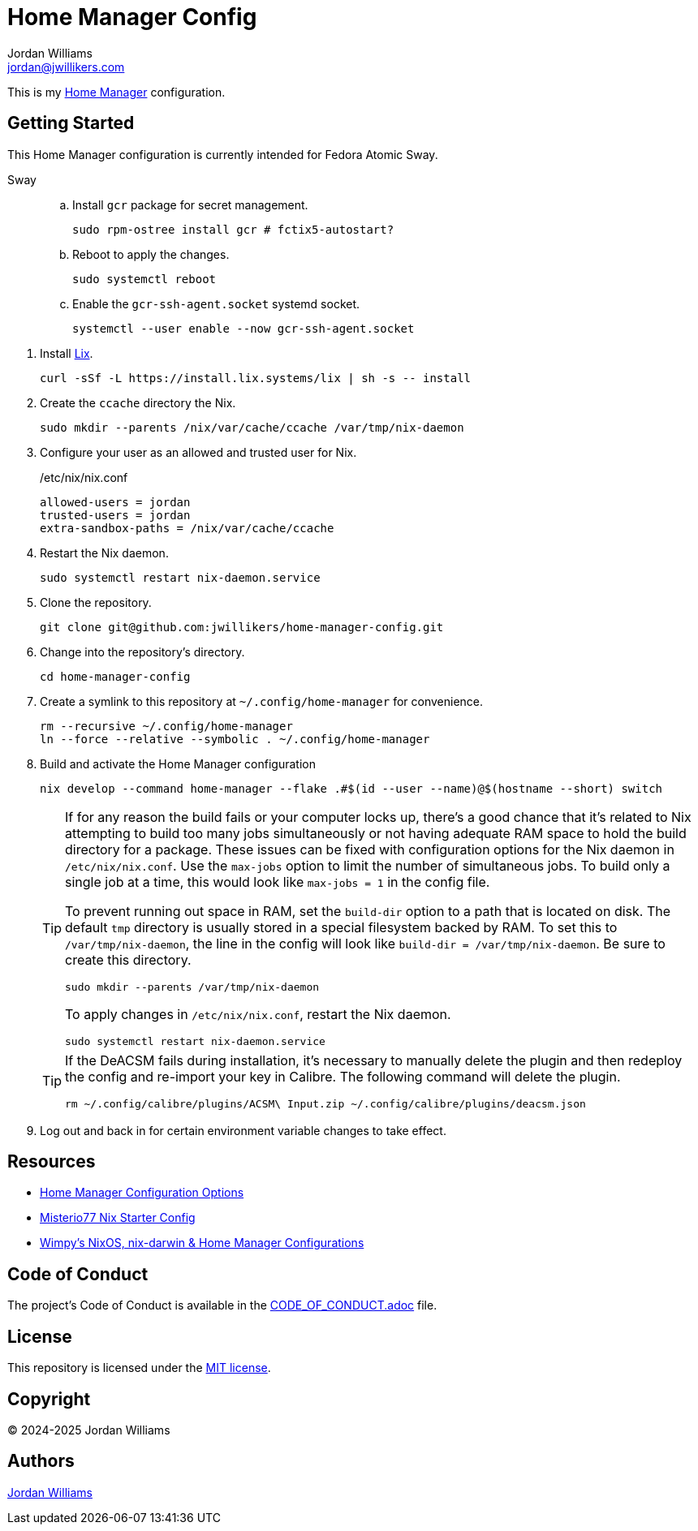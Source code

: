 = Home Manager Config
Jordan Williams <jordan@jwillikers.com>
:experimental:
:icons: font
ifdef::env-github[]
:tip-caption: :bulb:
:note-caption: :information_source:
:important-caption: :heavy_exclamation_mark:
:caution-caption: :fire:
:warning-caption: :warning:
endif::[]
:Home-Manager: https://nix-community.github.io/home-manager/[Home Manager]

This is my {Home-Manager} configuration.

// todo Configure theme for KDE?

== Getting Started

This Home Manager configuration is currently intended for Fedora Atomic Sway.

Sway::
+
.. Install `gcr` package for secret management.
+
[,sh]
----
sudo rpm-ostree install gcr # fctix5-autostart?
----

.. Reboot to apply the changes.
+
[,sh]
----
sudo systemctl reboot
----

.. Enable the `gcr-ssh-agent.socket` systemd socket.
+
[,sh]
----
systemctl --user enable --now gcr-ssh-agent.socket
----

//-

. Install https://lix.systems[Lix].
+
[,sh]
----
curl -sSf -L https://install.lix.systems/lix | sh -s -- install
----

. Create the `ccache` directory the Nix.
+
[,sh]
----
sudo mkdir --parents /nix/var/cache/ccache /var/tmp/nix-daemon
----

. Configure your user as an allowed and trusted user for Nix.
+
./etc/nix/nix.conf
[,ini]
----
allowed-users = jordan
trusted-users = jordan
extra-sandbox-paths = /nix/var/cache/ccache
----

. Restart the Nix daemon.
+
[,sh]
----
sudo systemctl restart nix-daemon.service
----

. Clone the repository.
+
[,sh]
----
git clone git@github.com:jwillikers/home-manager-config.git
----

. Change into the repository's directory.
+
[,sh]
----
cd home-manager-config
----

. Create a symlink to this repository at `~/.config/home-manager` for convenience.
+
[,sh]
----
rm --recursive ~/.config/home-manager
ln --force --relative --symbolic . ~/.config/home-manager
----

. Build and activate the Home Manager configuration
+
--
[,sh]
----
nix develop --command home-manager --flake .#$(id --user --name)@$(hostname --short) switch
----

[TIP]
====
If for any reason the build fails or your computer locks up, there's a good chance that it's related to Nix attempting to build too many jobs simultaneously or not having adequate RAM space to hold the build directory for a package.
These issues can be fixed with configuration options for the Nix daemon in `/etc/nix/nix.conf`.
Use the `max-jobs` option to limit the number of simultaneous jobs.
To build only a single job at a time, this would look like `max-jobs = 1` in the config file.

To prevent running out space in RAM, set the `build-dir` option to a path that is located on disk.
The default `tmp` directory is usually stored in a special filesystem backed by RAM.
To set this to `/var/tmp/nix-daemon`, the line in the config will look like `build-dir = /var/tmp/nix-daemon`.
Be sure to create this directory.

[,sh]
----
sudo mkdir --parents /var/tmp/nix-daemon
----

To apply changes in `/etc/nix/nix.conf`, restart the Nix daemon.

[,sh]
----
sudo systemctl restart nix-daemon.service
----
====

[TIP]
====
If the DeACSM fails during installation, it's necessary to manually delete the plugin and then redeploy the config and re-import your key in Calibre.
The following command will delete the plugin.

[,sh]
----
rm ~/.config/calibre/plugins/ACSM\ Input.zip ~/.config/calibre/plugins/deacsm.json
----
====
--

. Log out and back in for certain environment variable changes to take effect.

== Resources

* https://nix-community.github.io/home-manager/options.xhtml[Home Manager Configuration Options]
* https://github.com/Misterio77/nix-starter-configs[Misterio77 Nix Starter Config]
* https://github.com/wimpysworld/nix-config[Wimpy's NixOS, nix-darwin & Home Manager Configurations]

== Code of Conduct

The project's Code of Conduct is available in the link:CODE_OF_CONDUCT.adoc[] file.

== License

This repository is licensed under the link:LICENSE[MIT license].

== Copyright

© 2024-2025 Jordan Williams

== Authors

mailto:{email}[{author}]
